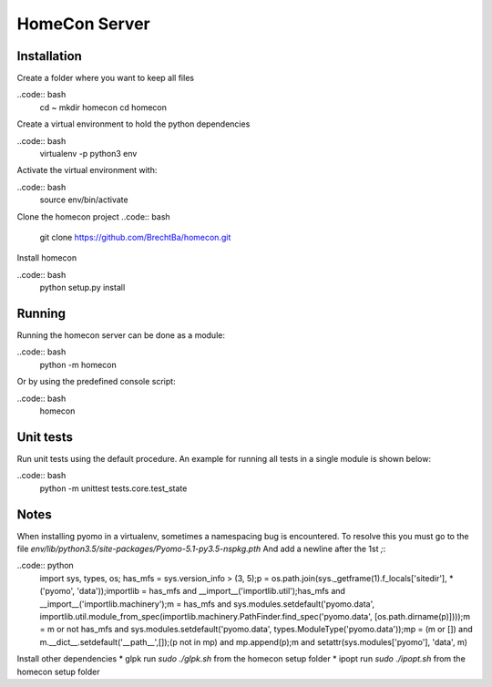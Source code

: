 HomeCon Server
==============

Installation
------------

Create a folder where you want to keep all files

..code:: bash
    cd ~
    mkdir homecon
    cd homecon

Create a virtual environment to hold the python dependencies

..code:: bash
    virtualenv -p python3 env

Activate the virtual environment with:

..code:: bash
    source env/bin/activate


Clone the homecon project
..code:: bash
    git clone https://github.com/BrechtBa/homecon.git


Install homecon

..code:: bash
    python setup.py install



Running
-------

Running the homecon server can be done as a module:

..code:: bash
    python -m homecon


Or by using the predefined console script:

..code:: bash
    homecon



Unit tests
----------

Run unit tests using the default procedure.
An example for running all tests in a single module is shown below:

..code:: bash
    python -m unittest tests.core.test_state



Notes
-----

When installing pyomo in a virtualenv, sometimes a namespacing bug is encountered.
To resolve this you must go to the file `env/lib/python3.5/site-packages/Pyomo-5.1-py3.5-nspkg.pth`
And add a newline after the 1st `;`:

..code:: python
    import sys, types, os;
    has_mfs = sys.version_info > (3, 5);p = os.path.join(sys._getframe(1).f_locals['sitedir'], *('pyomo', 'data'));importlib = has_mfs and __import__('importlib.util');has_mfs and __import__('importlib.machinery');m = has_mfs and sys.modules.setdefault('pyomo.data', importlib.util.module_from_spec(importlib.machinery.PathFinder.find_spec('pyomo.data', [os.path.dirname(p)])));m = m or not has_mfs and sys.modules.setdefault('pyomo.data', types.ModuleType('pyomo.data'));mp = (m or []) and m.__dict__.setdefault('__path__',[]);(p not in mp) and mp.append(p);m and setattr(sys.modules['pyomo'], 'data', m)


Install other dependencies
* glpk run `sudo ./glpk.sh` from the homecon setup folder
* ipopt run `sudo ./ipopt.sh` from the homecon setup folder




